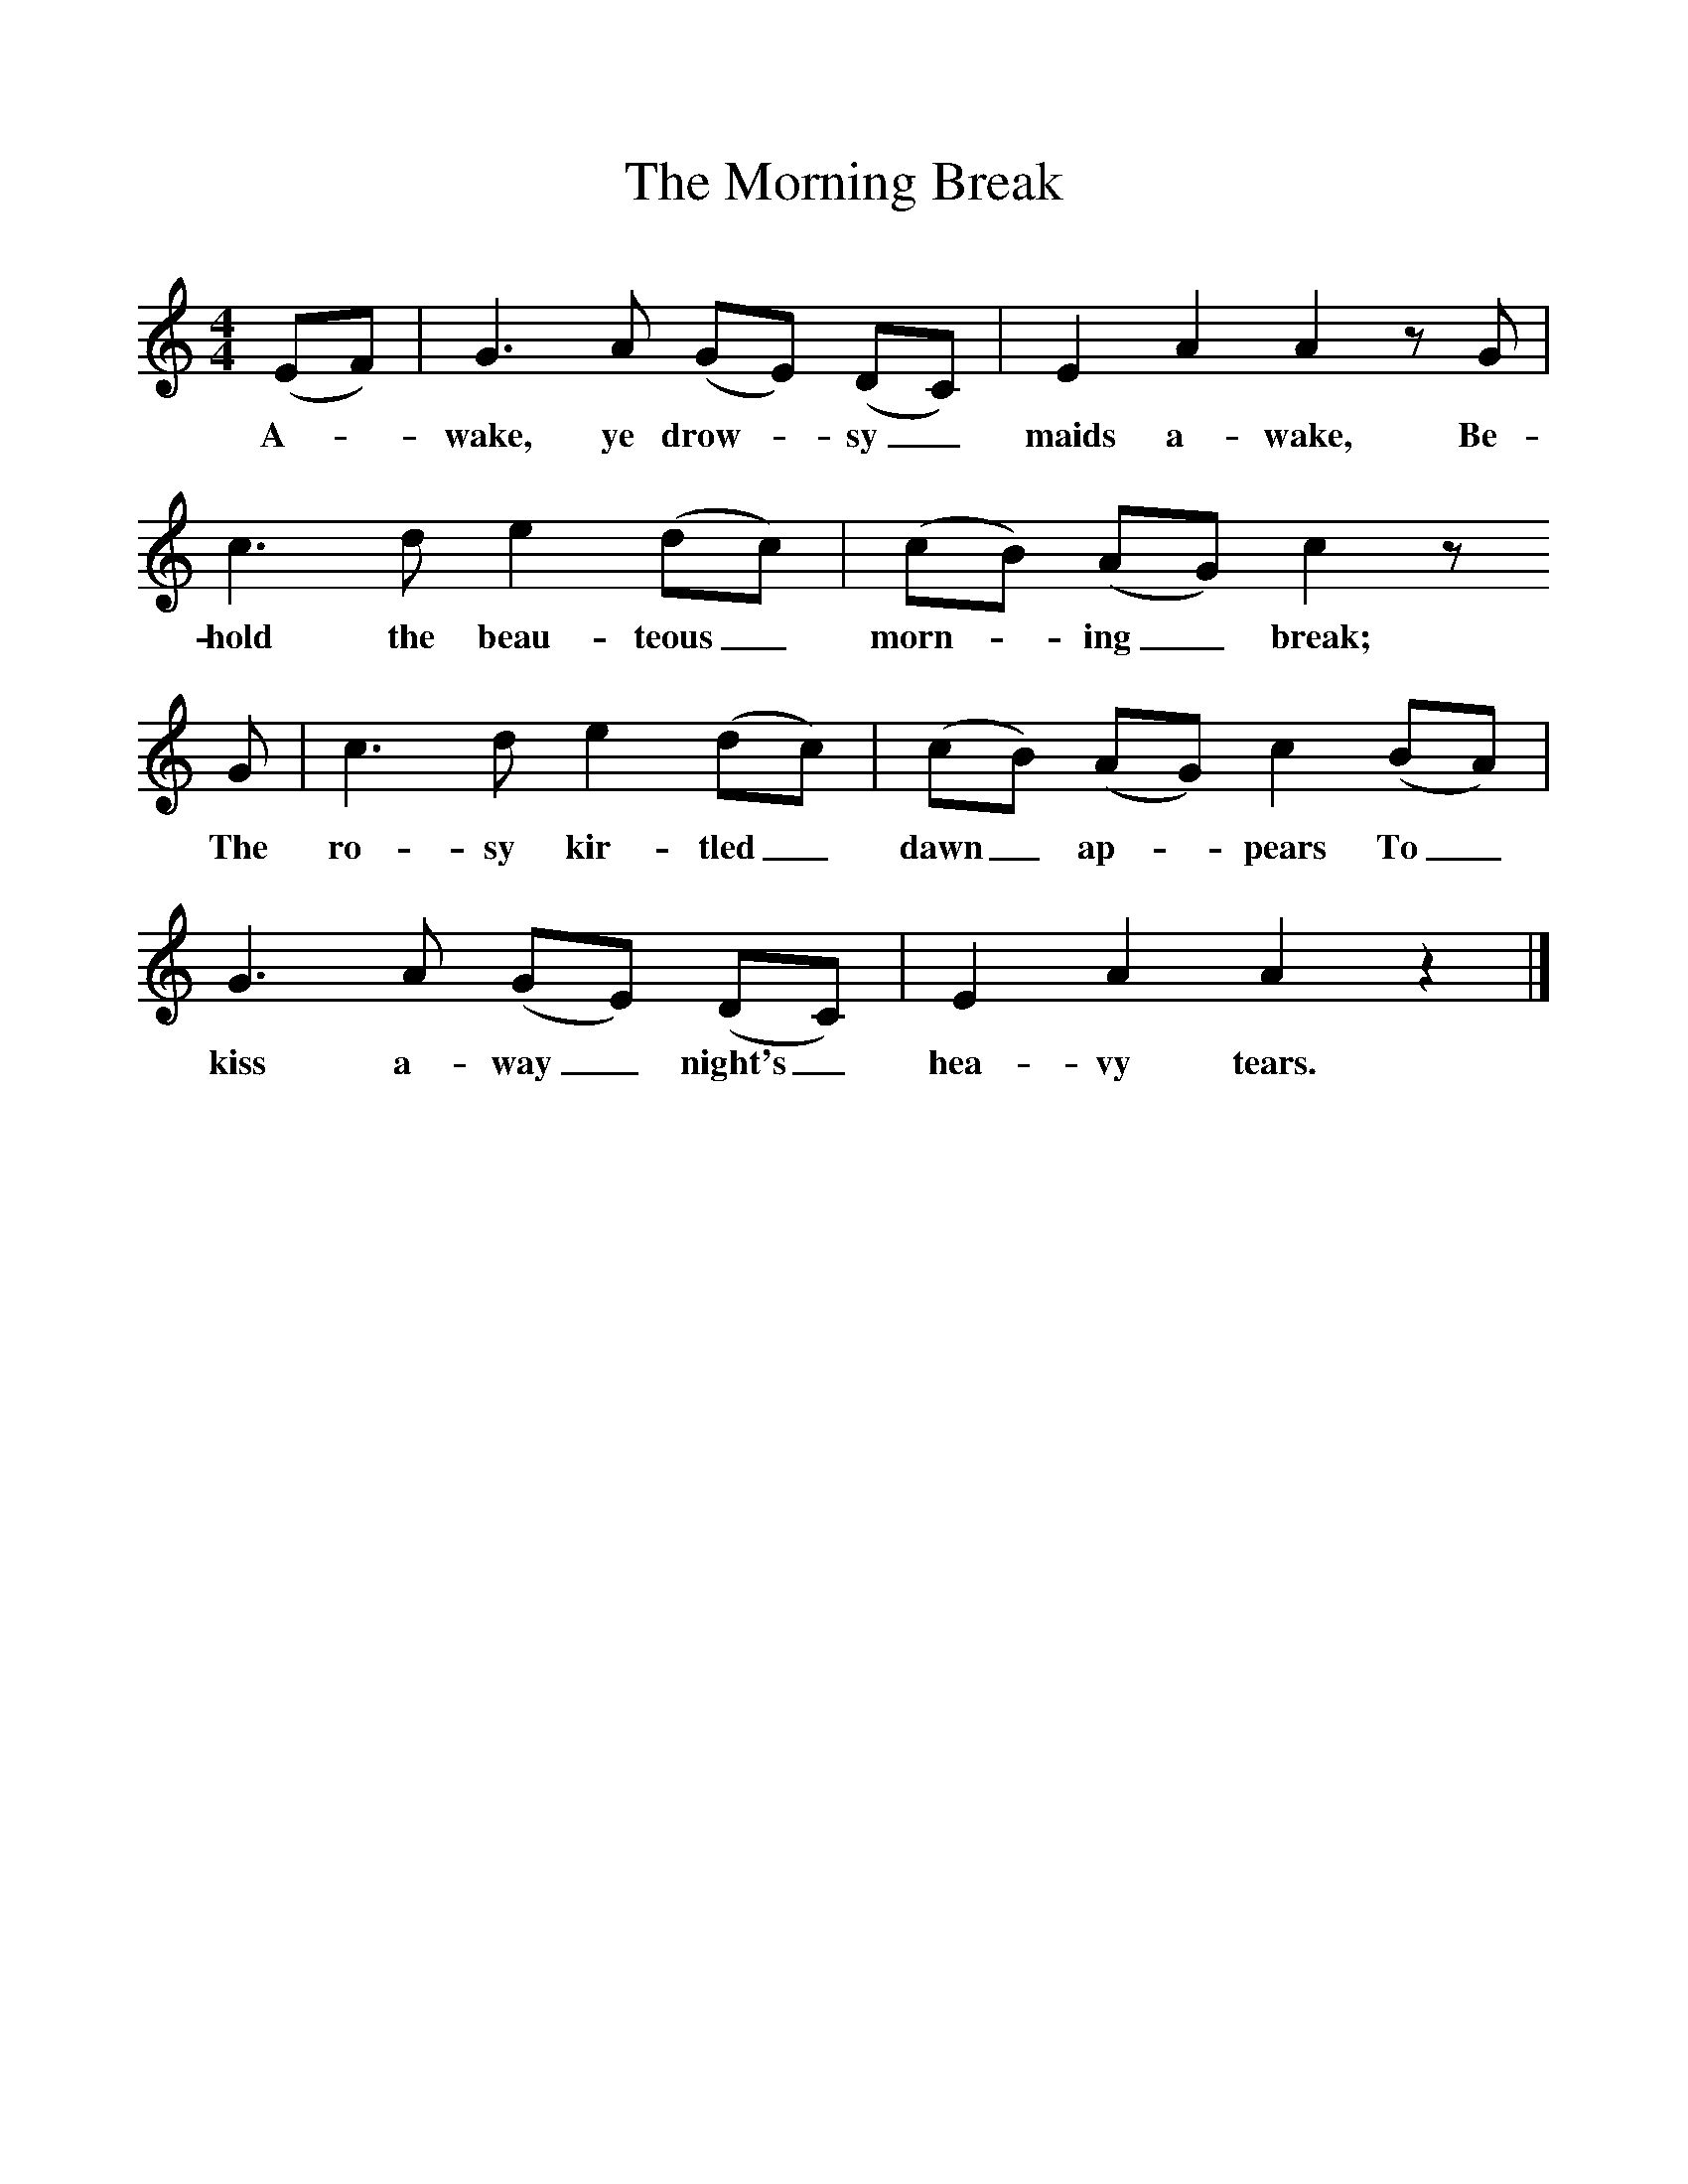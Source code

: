 %%scale 1
X:1     
T:The Morning Break 
B:Sabine Baring Gould, 1895, Old English Songs from English Minstrelsie, 1895
F: http://www.folkinfo.org/songs
M:4/4     %Meter
L:1/8     %
K:C
(EF) |G3 A (GE) (DC) |E2 A2 A2 z G |c3 d e2 (dc) | (cB) (AG) c2 z
w:A-*wake, ye drow-*sy_ maids a-wake, Be-hold the beau-teous_ morn-*ing_ break; 
 G |c3 d e2 (dc) |(cB) (AG) c2 (BA) |G3 A (GE) (DC) |E2 A2 A2 z2 |]
w:The ro-sy kir-tled_ dawn_ ap-*pears To_ kiss a-way_ night's_ hea-vy tears. 